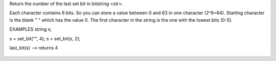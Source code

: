 .. efun:: int last_bit(string str)

Return the number of the last set bit in bitstring <str>.

Each character contains 6 bits. So you can store a value
between 0 and 63 in one character (2^6=64). Starting character
is the blank " " which has the value 0. The first character in
the string is the one with the lowest bits (0-5).

EXAMPLES
string s;

s = set_bit("", 4); s = set_bit(s, 2);

last_bit(s) --> returns 4

  .. seealso:: :efun:`set_bit`, :efun:`clear_bit`, :efun:`next_bit`, :efun:`test_bit`, :efun:`count_bits`, :efun:`and_bits`, :efun:`or_bits`, :efun:`xor_bits`, :efun:`invert_bits`, :efun:`copy_bits`

